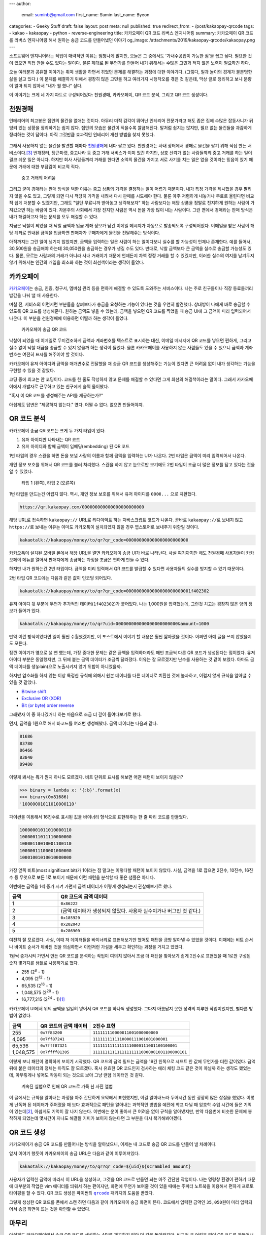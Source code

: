 ---
author:
  email: suminb@gmail.com
  first_name: Sumin
  last_name: Byeon
categories:
- Geeky Stuff
draft: false
layout: post
meta: null
published: true
redirect_from:
- /post/kakaopay-qrcode
tags:
- kakao
- kakaopay
- python
- reverse-engineering
title: 카카오페이 QR 코드 리버스 엔지니어링
summary: 카카오페이 QR 코드를 리버스 엔지니어링 해서 원하는 송금 코드를 만들어냈던 이야기
og_image: /attachments/2019/kakaopay-qrcode/kakaopay.png
---

소프트웨어 엔지니어라는 직업이 매력적인 이유는 엄청나게 많지만, 오늘은 그
중에서도 '가내수공업이 가능한 점'을 꼽고 싶다. 필요한 것이 있으면 직접 만들 수도
있다는 말이다. 물론 제대로 된 무언가를 만들어 내기 위해서는 수많은 고민과 적지
않은 노력이 필요하긴 하다.

오늘 여러분과 공유할 이야기는 취미 생활을 하면서 겪었던 문제를 해결하는 과정에
대한 이야기다. (그렇다, 일과 놀이의 경계가 불분명한 삶을 살고 있다.) 이 문제를
해결하기 위해서 굉장히 많은 고민을 하고 여러가지 시행착오를 겪은 것 같은데, 막상
글로 정리하고 보니 분량이 얼마 되지 않아서 "내가 뭘 했나" 싶다.

이 이야기는 크게 네 가지 파트로 구성되어있다: 천원경매, 카카오페이, QR 코드
분석, 그리고 QR 코드 생성이다.

천원경매
--------

인테리어의 최고봉은 집안의 물건을 없애는 것이다. 아무리 미적 감각이 뛰어난
인테리어 전문가라고 해도 좁은 집에 수많은 잡동사니가 뒤엉켜 있는 상황을
정리하기는 쉽지 않다. 집안의 모습은 물건이 적을수록 깔끔해진다. 말처럼 쉽지는
않지만, 필요 없는 물건들을 과감하게 정리하는 것이 답이다. 아직 그것만큼 효과적인
인테리어 개선 방법을 찾지 못했다.

.. figure:: /attachments/2019/kakaopay-qrcode/dollar-auction.jpg
   :width: 80%

그래서 사용하지 않는 물건을 발견할 때마다 `천원경매 <https://1000won.auction>`_\
에 내다 팔고 있다. 천원경매는 사내 장터에서 경매로 물건을 팔기 위해 직접 만든
서비스이다.\ [3]_ 번개장터, 당근마켓, 중고나라 등 중고 거래 서비스가 이미 있긴
하지만, 상호 신뢰가 없는 사람들끼리 중고 거래를 하는 일이 결코 쉬운 일은 아니다.
하지만 회사 사람들끼리 거래를 한다면 소액의 물건을 가지고 서로 사기를 치는 일은
없을 것이라는 믿음이 있기 때문에 거래에 대한 부담감이 비교적 적다.

.. figure:: /attachments/2019/kakaopay-qrcode/jungonara.png
   :width: 240px

   중고 거래의 어려움

그리고 굳이 경매라는 판매 방식을 택한 이유는 중고 상품의 가격을 결정하는 일이
어렵기 때문이다. 내가 특정 가격을 제시했을 경우 팔리지 않을 수도 있고, 그렇게
되면 다시 적당히 가격을 내려서 다시 판매를 시도해야 한다. 물론 아주 저렴하게
내놓거나 무료로 올린다면 비교적 쉽게 처분할 수 있겠지만, 그래도 "일단 무료니까
받아놓고 생각해보자" 하는 사람보다는 해당 상품을 정말로 진지하게 원하는 사람이
가져갔으면 하는 바람이 있다. 자본주의 사회에서 가장 진지한 사람은 역시 돈을 가장
많이 내는 사람이다. 그런 면에서 경매라는 판매 방식은 내가 해결하고자 하는 문제를
모두 해결할 수 있다.

지금은 낙찰이 되었을 때 낙찰 금액과 입금 계좌 정보가 담긴 이메일 메시지가
자동으로 발송되도록 구성되어있다. 이메일을 받은 사람이 해당 계좌로 안내된 금액을
입금하면 판매자가 구매자에게 물건을 전달해주는 방식이다.

.. (TODO: 예제 화면 보여주기)

아직까지는 그런 일이 생기지 않았지만, 금액을 입력하는 일은 사람이 하는
일이다보니 실수를 할 가능성이 언제나 존재한다. 예를 들어서, 30,500원을 송금해야
하는데 30,050원을 송금하는 경우가 생길 수도 있다. 반대로, 낙찰 금액보다 큰
금액을 실수로 송금할 가능성도 있다. 물론, 모르는 사람과의 거래가 아니라 사내
거래이기 때문에 언제든지 차액 정정 거래를 할 수 있겠지만, 이러한 실수의 여지를
남겨두지 않기 위해서는 인간의 개입을 최소화 하는 것이 최선책이라는 생각이
들었다.

카카오페이
----------

`카카오페이 <https://www.kakaopay.com/>`_\ 는 송금, 인증, 청구서, 멤버십 관리
등을 편하게 해결할 수 있도록 도와주는 서비스이다. 나는 주로 친구들이나 직장
동료들끼리 밥값을 나눠 낼 때 사용한다.

며칠 전, 서비스의 이런저런 부분들을 살펴보다가 송금을 요청하는 기능이 있다는
것을 우연히 발견했다. 상대방이 나에게 바로 송금할 수 있도록 QR 코드를
생성해준다. 원하는 금액도 넣을 수 있는데, 금액을 넣으면 QR 코드를 찍었을 때 송금
UI에 그 금액이 미리 입력되어서 나온다. 이 부분을 천원경매에 이용하면 어떨까 하는
생각이 들었다.

.. figure:: /attachments/2019/kakaopay-qrcode/sample1.png
   :width: 320px

   카카오페이 송금 QR 코드

낙찰이 되었을 때 이메일로 무미건조하게 금액과 계좌번호를 텍스트로 표시하는 대신,
이메일 메시지에 QR 코드를 넣으면 편하게, 그리고 실수 없이 낙찰 대금을 송금할 수
있지 않을까 하는 생각이 들었다. 물론 카카오페이를 사용하지 않는 사람들도
있을 수 있으니 금액과 계좌번호는 여전히 표시를 해주어야 할 것이다.

카카오페이 유저 아이디와 금액을 매개변수로 전달했을 때 송금 QR 코드를 생성해주는
기능이 있다면 큰 어려움 없이 내가 생각하는 기능을 구현할 수 있을 것 같았다.

코딩 중에 최고는 안 코딩이다. 코드를 한 줄도 작성하지 않고 문제를 해결할 수
있다면 그게 최선의 해결책이라는 말이다. 그래서 카카오페이에서 개발자로 근무하고
있는 친구에게 슬쩍 물어봤다.

"혹시 이 QR 코드를 생성해주는 API를 제공하는가?"

아쉽게도 답변은 "제공하지 않는다." 였다. 어쩔 수 없다. 없으면 만들어야지.

QR 코드 분석
------------

카카오페이 송금 QR 코드는 크게 두 가지 타입이 있다.

1. 유저 아이디만 나타내는 QR 코드
2. 유저 아이디와 함께 금액이 임베딩(embedding) 된 QR 코드

1번 타입의 경우 스캔을 하면 돈을 보낼 사람의 이름과 함께 금액을 입력하는 UI가
나온다. 2번 타입은 금액이 미리 입력되어서 나온다.

개인 정보 보호를 위해서 QR 코드를 블러 처리했다. 스캔을 하지 않고 눈으로만
보기에도 2번 타입이 조금 더 많은 정보를 담고 있다는 것을 알 수 있었다.

.. figure:: /attachments/2019/kakaopay-qrcode/sample2.png
   :width: 640px

   타입 1 (왼쪽), 타입 2 (오른쪽)

1번 타입을 만드는건 어렵지 않다. 역시, 개인 정보 보호를 위해서 유저 아이디를
``0000...`` 으로 치환했다.

.. code::

   https://qr.kakaopay.com/000000000000000000000000

해당 URL로 접속하면 ``kakaopay://`` URL로 리다이렉트 하는 자바스크립트 코드가
나온다. 곧바로 ``kakaopay://``\ 로 보내지 않고 ``https://``\ 로 보내는 이유는
아마도 카카오톡이 설치되있지 않을 경우 앱스토어로 보내주기 위함일 것이다.

.. code::

   kakaotalk://kakaopay/money/to/qr?qr_code=000000000000000000000000

카카오톡이 설치된 모바일 폰에서 해당 URL을 열면 카카오페이 송금 UI가 바로
나타난다. 사실 여기까지만 해도 천원경매 사용자들이 카카오페이 메뉴를 열어서
판매자에게 송금하는 과정을 조금은 편하게 만들 수 있다.

하지만 내가 원하는건 2번 타입이다. 금액을 미리 입력해서 QR 코드를 발급할 수
있다면 사용자들의 실수를 방지할 수 있기 때문이다.

2번 타입 QR 코드에는 다음과 같은 값이 인코딩 되어있다.

.. code::

   kakaotalk://kakaopay/money/to/qr?qr_code=0000000000000000000000001f402302

유저 아이디 뒷 부분에 무언가 추가적인 데이터(``1f402302``)가 붙어있다. 나는
1,000원을 입력했는데, 그런것 치고는 굉장히 많은 양의 정보가 들어가 있다.

.. code::

   kakaotalk://kakaopay/money/to/qr?uid=000000000000000000000000&amount=1000

만약 이런 방식이었다면 일이 훨씬 수월했겠지만, 이 포스트에서 이야기 할 내용은
훨씬 짧아졌을 것이다. 어쩌면 아예 글을 쓰지 않았을지도 모른다.

잠깐 이야기가 옆으로 샐 뻔 했는데, 가장 중대한 문제는 같은 금액을 입력하더라도
매번 조금씩 다른 QR 코드가 생성된다는 점이었다. 유저 아이디 부분은 동일했지만,
그 뒤에 붙는 금액 데이터가 조금씩 달라졌다. 이유는 잘 모르겠지만 난수를 사용하는
것 같이 보였다. 아마도 금액 데이터를 생(plain)으로 노출시키지 않기 위함이
아니었을까.

하지만 암호화를 하지 않는 이상 특정한 규칙에 의해서 원본 데이터를 다른 데이터로
치환한 것에 불과하고, 어렵지 않게 규칙을 알아낼 수 있을 것 같았다.

- `Bitwise shift <https://www.ibm.com/support/knowledgecenter/en/SSLTBW_2.3.0/com.ibm.zos.v2r3.cbclx01/bitshe.htm>`_
- `Exclusive OR (XOR) <https://hackernoon.com/xor-the-magical-bit-wise-operator-24d3012ed821>`_
- `Bit (or byte) order reverse <https://stackoverflow.com/questions/2602823/in-c-c-whats-the-simplest-way-to-reverse-the-order-of-bits-in-a-byte>`_

그래봤자 이 중 하나겠거니 하는 마음으로 조금 더 깊이 들여다보기로 했다.

먼저, 금액을 1원으로 해서 바코드를 여러번 생성해봤다. 금액 데이터는 다음과 같다.

.. code::

   81686
   83780
   86466
   83840
   89480

이렇게 봐서는 뭐가 뭔지 하나도 모르겠다. 비트 단위로 표시를 해보면 어떤 패턴이
보이지 않을까?

.. code:: python

   >>> binary = lambda x: '{:b}'.format(x)
   >>> binary(0x81686)
   '10000001011010000110'

파이썬을 이용해서 16진수로 표시된 값을 바이너리 형식으로 표현해주는 한 줄 짜리
코드를 만들었다.

.. code::

   10000001011010000110
   10000011011110000000
   10000110010001100110
   10000011100001000000
   10001001010010000000

가장 앞쪽 비트(most significant bit)가 1이라는 점 말고는 이렇다할 패턴이 보이지
않았다. 사실, 금액을 1로 잡으면 2진수, 10진수, 16진수 등 무엇으로 보든 1로
보이기 때문에 이런 패턴을 분석할 때 좋은 샘플은 아니다.

이번에는 금액을 1씩 증가 시켜 가면서 금액 데이터가 어떻게 생성되는지 관찰해보기로 했다.

.. csv-table::
   :header: "금액", "QR 코드의 금액 데이터"
   :widths: 2, 6

   1, ``0x86222``
   2, (금액 데이터가 생성되지 않았다. 사용자 실수이거나 버그인 것 같다.)
   3, ``0x185920``
   4, ``0x202043``
   5, ``0x286900``

여전히 잘 모르겠다. 사실, 이때 저 데이터들을 바이너리로 표현해보기만 했어도
패턴을 금방 알아낼 수 있었을 것이다. 이때에는 비트 순서나 바이트 순서가 뒤바뀐
것을 의심하면서 이런저런 가설을 세우고 확인하는 과정을 거치고 있었다.

1원씩 증가시켜 가면서 만든 QR 코드를 분석하는 작업이 여의치 않아서 조금 더
패턴을 찾아보기 쉽게 2진수로 표현했을 때 1로만 구성된 숫자 몇가지를 샘플로
사용하기로 했다.

- 255 (2\ :sup:`8` - 1)
- 4,095 (2\ :sup:`12` - 1)
- 65,535 (2\ :sup:`16` - 1)
- 1,048,575 (2\ :sup:`20` - 1)
- 16,777,215 (2\ :sup:`24` - 1)\ [1]_

카카오페이 UI에서 위의 금액을 일일히 넣어서 QR 코드를 하나씩 생성했다. 그다지
아름답지 못한 성격의 지루한 작업이었지만, 별다른 방법이 없었다.

.. csv-table::
   :header: "금액", "QR 코드의 금액 데이터", "2진수 표현"

   "255", ``0x7f83200``, ``111111110000011001000000000``
   "4,095", ``0x7ff87241``, ``1111111111110000111001001000001``
   "65,536", ``0x7fff87321``, ``11111111111111110000111001100100001``
   "1,048,575", ``0x7ffff81305``, ``111111111111111111110000001001100000101``

이렇게 보니 패턴이 명확하게 보이기 시작했다. QR 코드의 금액 필드는 금액을 19칸
왼쪽으로 시프트 한 값에 무언가를 더한 값이었다. 금액 뒤에 붙은 데이터의 정체는
아직도 잘 모르겠다. 혹시 유효한 QR 코드인지 검사하는 에러 체킹 코드 같은 것이
아닐까 하는 생각도 했었는데, 아무렇게나 넣어도 작동이 되는 것으로 보아 그냥 랜덤
데이터인 것 같다.

.. figure:: /attachments/2019/kakaopay-qrcode/album.png
   :width: 320px

   계속된 실험으로 인해 QR 코드로 가득 찬 사진 앨범

이 글에서는 규칙을 알아내는 과정을 아주 간단하게 요약해서 표현했지만, 이걸
알아내느라 두어시간 동안 굉장히 많은 삽질을 했었다. 이렇게 난독화 된 데이터가
주어졌을 때 보다 효과적으로 패턴을 알아내는 과학적인 방법을 예전에 학교 다닐 때
암호학 수업 시간에 들은 기억이 있는데\ [2]_, 아쉽게도 기억이 잘 나지 않는다.
이번에는 운이 좋아서 큰 어려움 없이 규칙을 알아냈지만, 만약 다음번에 비슷한
문제에 봉착하게 되었는데 몇시간이 지나도 해결될 기미가 보이지 않는다면 그 부분을
다시 복기해봐야겠다.

QR 코드 생성
------------

카카오페이가 송금 QR 코드를 만들어내는 방식을 알아냈으니, 이제는 내 코드로 송금
QR 코드를 만들어 낼 차례이다. 

앞서 이야기 했듯이 카카오페이의 송금 URL은 다음과 같이 이루어져있다.

.. code::

   kakaotalk://kakaopay/money/to/qr?qr_code=${uid}${scrambled_amount}

사용자가 입력한 금액에 따라서 이 URL을 생성하고, 그것을 QR 코드로 만들면 되는
아주 간단한 작업이다. 나는 명령창 환경이 편하기 때문에 대부분의 작업은 vim
에디터를 띄워서 하는 편이지만, 화면에 무언가 보여줄 것이 있을 때에는 주피터
노트북을 이용해서 편하게 프로토타이핑을 할 수 있다. QR 코드 생성은 파이썬의
|qrcode|_ 패키지의 도움을 받았다.

.. |qrcode| replace:: ``qrcode``
.. _qrcode: https://pypi.org/project/qrcode/

.. image:: /attachments/2019/kakaopay-qrcode/qrcode-generation.png
   :width: 80%

그렇게 생성한 QR 코드를 폰에서 스캔 하면 다음과 같이 카카오페이 송금 화면이
뜬다. 코드에서 입력한 금액인 ``35,050``\ 원이 미리 입력되어서 송금 화면이 뜨는
것을 확인할 수 있었다.

.. image:: /attachments/2019/kakaopay-qrcode/kakaopay-send.png
   :width: 320px

마무리
------

아쉽게도 카카오페이에서 송금 QR 코드를 생성하는 API를 제공하지 않아 먼 길을
돌아왔지만, 비교적 큰 어려움 없이 QR 코드를 만들어내는 규칙을 파악할 수 있었고,
그 덕분에 원하는 기능을 만들 수 있었다. 물론, 이 기능이 천원경매 서비스에
들어가려면 아직 조금 더 작업해야 할 부분들이 남아있지만, 기본적인 기능을
구현하는데 필요한 사항들은 모두 마련한 상태라 큰 걱정은 없다. 조만간 천원경매
낙찰 안내 메시지에서 카카오페이 QR 코드를 볼 수 있을 것이다.

Notes
-----

.. [1] 이 값을 넣었다가 카카오페이에서 송금 가능한 최대 금액이 2,000,000원이라는 사실도 알게 되었다.
.. [2] `Introduction to Cryptography <https://www.amazon.com/Introduction-Cryptography-Coding-Theory-2nd/dp/0131862391>`_ 책으로 공부했었다.
.. [3] 천원경매 개발에 대한 자세한 이야기는 `PyCon 2017 발표 자료 <https://www.slideshare.net/suminb/pycon-2017-dollar-auction-78802984>`_\ 에서 찾아볼 수 있다.

